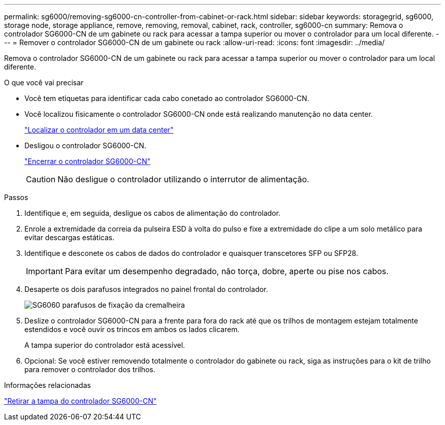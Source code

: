 ---
permalink: sg6000/removing-sg6000-cn-controller-from-cabinet-or-rack.html 
sidebar: sidebar 
keywords: storagegrid, sg6000, storage node, storage appliance, remove, removing, removal, cabinet, rack, controller, sg6000-cn 
summary: Remova o controlador SG6000-CN de um gabinete ou rack para acessar a tampa superior ou mover o controlador para um local diferente. 
---
= Remover o controlador SG6000-CN de um gabinete ou rack
:allow-uri-read: 
:icons: font
:imagesdir: ../media/


[role="lead"]
Remova o controlador SG6000-CN de um gabinete ou rack para acessar a tampa superior ou mover o controlador para um local diferente.

.O que você vai precisar
* Você tem etiquetas para identificar cada cabo conetado ao controlador SG6000-CN.
* Você localizou fisicamente o controlador SG6000-CN onde está realizando manutenção no data center.
+
link:locating-controller-in-data-center.html["Localizar o controlador em um data center"]

* Desligou o controlador SG6000-CN.
+
link:shutting-down-sg6000-cn-controller.html["Encerrar o controlador SG6000-CN"]

+

CAUTION: Não desligue o controlador utilizando o interrutor de alimentação.



.Passos
. Identifique e, em seguida, desligue os cabos de alimentação do controlador.
. Enrole a extremidade da correia da pulseira ESD à volta do pulso e fixe a extremidade do clipe a um solo metálico para evitar descargas estáticas.
. Identifique e desconete os cabos de dados do controlador e quaisquer transcetores SFP ou SFP28.
+

IMPORTANT: Para evitar um desempenho degradado, não torça, dobre, aperte ou pise nos cabos.

. Desaperte os dois parafusos integrados no painel frontal do controlador.
+
image::../media/sg6060_rack_retaining_screws.png[SG6060 parafusos de fixação da cremalheira]

. Deslize o controlador SG6000-CN para a frente para fora do rack até que os trilhos de montagem estejam totalmente estendidos e você ouvir os trincos em ambos os lados clicarem.
+
A tampa superior do controlador está acessível.

. Opcional: Se você estiver removendo totalmente o controlador do gabinete ou rack, siga as instruções para o kit de trilho para remover o controlador dos trilhos.


.Informações relacionadas
link:removing-sg6000-cn-controller-cover.html["Retirar a tampa do controlador SG6000-CN"]
